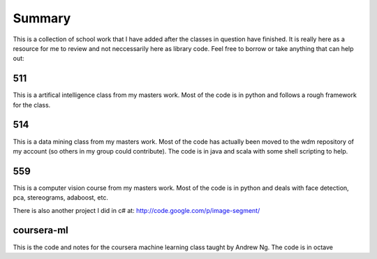 ============================================================
Summary
============================================================

This is a collection of school work that I have added
after the classes in question have finished. It is really
here as a resource for me to review and not neccessarily
here as library code. Feel free to borrow or take anything
that can help out:

------------------------------------------------------------
511
------------------------------------------------------------

This is a artifical intelligence class from my masters work.
Most of the code is in python and follows a rough framework
for the class.

------------------------------------------------------------
514
------------------------------------------------------------

This is a data mining class from my masters work. Most of
the code has actually been moved to the wdm repository of
my account (so others in my group could contribute). The
code is in java and scala with some shell scripting to help.

------------------------------------------------------------
559
------------------------------------------------------------

This is a computer vision course from my masters work. Most
of the code is in python and deals with face detection, pca,
stereograms, adaboost, etc.

There is also another project I did in c# at:
http://code.google.com/p/image-segment/

------------------------------------------------------------
coursera-ml
------------------------------------------------------------

This is the code and notes for the coursera machine learning
class taught by Andrew Ng. The code is in octave
